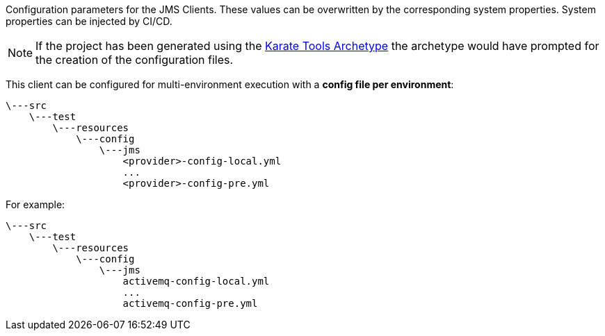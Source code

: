 Configuration parameters for the JMS Clients. These values can be overwritten by the corresponding system properties. System properties can be injected by CI/CD.

NOTE: If the project has been generated using the xref:archetype:index.adoc[Karate Tools Archetype] the archetype would have prompted for the creation of the configuration files.

This client can be configured for multi-environment execution with a *config file per environment*:

[source,plaintext,subs="+attributes"]
----
\---src
    \---test
        \---resources
            \---config
                \---jms
                    <provider>-config-local.yml
                    ...
                    <provider>-config-pre.yml
----

For example:

[source,plaintext,subs="+attributes"]
----
\---src
    \---test
        \---resources
            \---config
                \---jms
                    activemq-config-local.yml
                    ...
                    activemq-config-pre.yml
----
